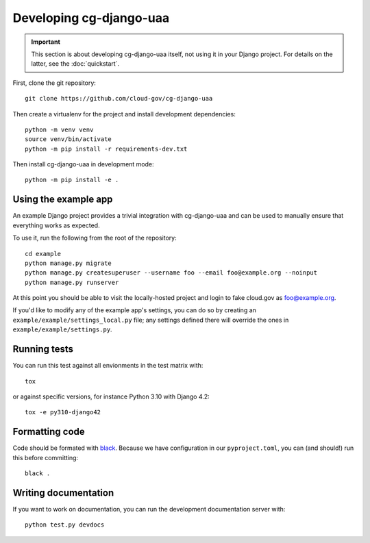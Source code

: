 Developing cg-django-uaa
========================

.. important::

    This section is about developing cg-django-uaa
    itself, not using it in your Django project. For
    details on the latter, see the :doc:`quickstart`.

.. highlight:: none

First, clone the git repository::

    git clone https://github.com/cloud-gov/cg-django-uaa

Then create a virtualenv for the project and install
development dependencies::

    python -m venv venv
    source venv/bin/activate
    python -m pip install -r requirements-dev.txt

Then install cg-django-uaa in development mode::

    python -m pip install -e .

Using the example app
~~~~~~~~~~~~~~~~~~~~~

An example Django project provides a trivial integration with
cg-django-uaa and can be used to manually ensure that everything
works as expected.

To use it, run the following from the root of the repository::

    cd example
    python manage.py migrate
    python manage.py createsuperuser --username foo --email foo@example.org --noinput
    python manage.py runserver

At this point you should be able to visit the locally-hosted project
and login to fake cloud.gov as foo@example.org.

If you'd like to modify any of the example app's settings, you can
do so by creating an ``example/example/settings_local.py`` file;
any settings defined there will override the ones in
``example/example/settings.py``.

Running tests
~~~~~~~~~~~~~

You can run this test against all envionments in the test matrix
with::

    tox

or against specific versions, for instance Python 3.10 with Django 4.2::

    tox -e py310-django42


Formatting code
~~~~~~~~~~~~~~~

Code should be formated with `black
<https://black.readthedocs.io/en/stable/>`_. Because we have configuration in our ``pyproject.toml``,
you can (and should!) run this before committing::

    black .

Writing documentation
~~~~~~~~~~~~~~~~~~~~~

If you want to work on documentation, you can run the development
documentation server with::

    python test.py devdocs
